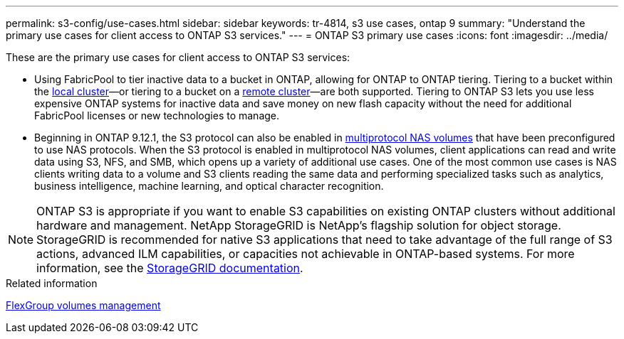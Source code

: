 ---
permalink: s3-config/use-cases.html
sidebar: sidebar
keywords: tr-4814, s3 use cases, ontap 9
summary: "Understand the primary use cases for client access to ONTAP S3 services."
---
= ONTAP S3 primary use cases
:icons: font
:imagesdir: ../media/

[.lead]
These are the primary use cases for client access to ONTAP S3 services:

* Using FabricPool to tier inactive data to a bucket in ONTAP, allowing for ONTAP to ONTAP tiering. Tiering to a bucket within the link:enable-ontap-s3-access-local-fabricpool-task.html[local cluster]—or tiering to a bucket on a link:enable-ontap-s3-access-remote-fabricpool-task.html[remote cluster]—are both supported.
Tiering to ONTAP S3 lets you use less expensive ONTAP systems for inactive data and save money on new flash capacity without the need for additional FabricPool licenses or new technologies to manage.

* Beginning in ONTAP 9.12.1, the S3 protocol can also be enabled in link:../s3-multiprotocol/index.html[multiprotocol NAS volumes] that have been preconfigured to use NAS protocols. When the S3 protocol is enabled in multiprotocol NAS volumes, client applications can read and write data using S3, NFS, and SMB, which opens up a variety of additional use cases. 
One of the most common use cases is NAS clients writing data to a volume and S3 clients reading the same data and performing specialized tasks such as analytics, business intelligence, machine learning, and optical character recognition.

NOTE: ONTAP S3 is appropriate if you want to enable S3 capabilities on existing ONTAP clusters without additional hardware and management. NetApp StorageGRID is NetApp's flagship solution for object storage. StorageGRID is recommended for native S3 applications that need to take advantage of the full range of S3 actions, advanced ILM capabilities, or capacities not achievable in ONTAP-based systems. For more information, see the link:https://docs.netapp.com/us-en/storagegrid-118/index.html[StorageGRID documentation^].

.Related information

link:../flexgroup/index.html[FlexGroup volumes management]

// 2024-12-20,ontapdoc-2606
// 2024-Aug-23, ONTAPDOC-1808
// 2024-April-4, ONTAPDOC-1808
// 2023 Nov 10, Jira 1466